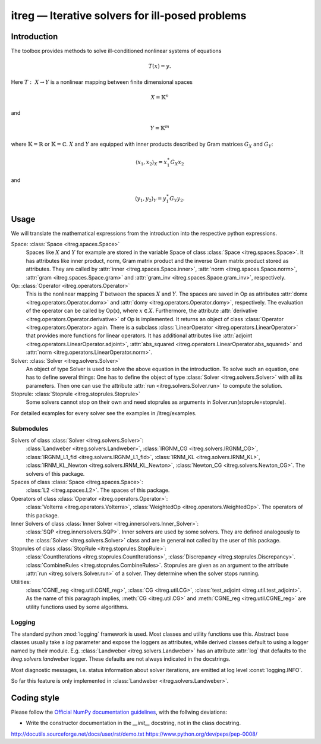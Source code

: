 itreg — Iterative solvers for ill-posed problems
================================================
Introduction
------------
The toolbox provides methods to solve ill-conditioned nonlinear systems of 
equations

.. math :: T(x) = y.

Here  :math:`T:~X \rightarrow Y` is a nonlinear mapping between finite 
dimensional spaces 

.. math :: X = \mathbb{K}^n

and

.. math :: Y = \mathbb{K}^m

where  :math:`\mathbb{K}=\mathbb{R}` or  :math:`\mathbb{K}=\mathbb{C}`.
:math:`X` and  :math:`Y` are equipped with inner products described by Gram
matrices  :math:`G_X` and  :math:`G_Y`:
   
.. math :: \langle x_1,x_2 \rangle_X = x_1^\ast G_X x_2

and

.. math :: \langle y_1,y_2 \rangle_Y = y_1^\ast G_Y y_2.


Usage
-----
We will translate the mathematical expressions from the introduction into the 
respective python expressions.

Space: :class:`Space <itreg.spaces.Space>`
    Spaces like :math:`X` and  :math:`Y` for example are stored in the variable
    Space of class :class:`Space <itreg.spaces.Space>`. It has attributes like
    inner product, norm, Gram matrix product and the inverse Gram matrix
    product stored as attributes. They are called by 
    :attr:`inner <itreg.spaces.Space.inner>`,
    :attr:`norm <itreg.spaces.Space.norm>`, 
    :attr:`gram <itreg.spaces.Space.gram>` and 
    :attr:`gram_inv <itreg.spaces.Space.gram_inv>`, respectively.
    
Op: :class:`Operator <itreg.operators.Operator>`
    This is the nonlinear mapping  :math:`T` between the spaces  :math:`X` and
    :math:`Y`. The spaces are saved in Op as attributes 
    :attr:`domx <itreg.operators.Operator.domx>` and 
    :attr:`domy <itreg.operators.Operator.domy>`, respectively. The evaluation 
    of the operator can be called by Op(x), where  :math:`x\in X`. Furthermore,
    the attribute :attr:`derivative <itreg.operators.Operator.derivative>` of 
    Op is implemented. It returns an object of class
    :class:`Operator <itreg.operators.Operator> again. There is a subclass 
    :class:`LinearOperator <itreg.operators.LinearOperator>` that
    provides more functions for linear operators. It has additional attributes
    like :attr:`adjoint <itreg.operators.LinearOperator.adjoint>`,
    :attr:`abs_squared <itreg.operators.LinearOperator.abs_squared>` and 
    :attr:`norm <itreg.operators.LinearOperator.norm>`.

Solver: :class:`Solver <itreg.solvers.Solver>`
    An object of type Solver is used to solve the above equation in the
    introduction. To solve such an equation, one has to define several things:
    One has to define the object of type :class:`Solver <itreg.solvers.Solver>`
    with all its parameters. Then one can use the attribute 
    :attr:`run <itreg.solvers.Solver.run>` to
    compute the solution.
    
Stoprule: :class:`Stoprule <itreg.stoprules.Stoprule>`
    Some solvers cannot stop on their own and need stoprules as arguments in
    Solver.run(stoprule=stoprule).
    
For detailed examples for every solver see the examples in
/itreg/examples.

Submodules
~~~~~~~~~~
Solvers of class :class:`Solver <itreg.solvers.Solver>`:
    :class:`Landweber <itreg.solvers.Landweber>`,
    :class:`IRGNM_CG <itreg.solvers.IRGNM_CG>`,
    :class:`IRGNM_L1_fid <itreg.solvers.IRGNM_L1_fid>`,
    :class:`IRNM_KL <itreg.solvers.IRNM_KL>`,
    :class:`IRNM_KL_Newton <itreg.solvers.IRNM_KL_Newton>`,
    :class:`Newton_CG <itreg.solvers.Newton_CG>`.
    The solvers of this package.

Spaces of class :class:`Space <itreg.spaces.Space>`:
    :class:`L2 <itreg.spaces.L2>`.
    The spaces of this package.

Operators of class :class:`Operator <itreg.operators.Operator>`:
    :class:`Volterra <itreg.operators.Volterra>`,
    :class:`WeightedOp <itreg.operators.WeightedOp>`.
    The operators of this package.

Inner Solvers of class :class:`Inner Solver <itreg.innersolvers.Inner_Solver>`:
    :class:`SQP <itreg.innersolvers.SQP>`.
    Inner solvers are used by some solvers. They are defined analogously to 
    the :class:`Solver <itreg.solvers.Solver>` class and are in general not
    called by the user of this package.

Stoprules of class :class:`StopRule <itreg.stoprules.StopRule>`:
    :class:`CountIterations <itreg.stoprules.CountIterations>`,
    :class:`Discrepancy <itreg.stoprules.Discrepancy>`.
    :class:`CombineRules <itreg.stoprules.CombineRules>`.
    Stoprules are given as an argument to the attribute 
    :attr:`run <itreg.solvers.Solver.run>` of a solver. They determine when the
    solver stops running.

Utilities:
    :class:`CGNE_reg <itreg.util.CGNE_reg>`,
    :class:`CG <itreg.util.CG>`,
    :class:`test_adjoint <itreg.util.test_adjoint>`.
    As the name of this paragraph implies, :meth:`CG <itreg.util.CG>` and 
    :meth:`CGNE_reg <itreg.util.CGNE_reg>` are utility functions used by some 
    algorithms.

Logging
~~~~~~~
The standard python :mod:`logging` framework is used. Most classes and utility
functions use this. Abstract base classes usually take a `log` parameter and
expose the loggers as attributes, while derived classes default to using a
logger named by their module. E.g. :class:`Landweber <itreg.solvers.Landweber>`
has an attribute :attr:`log` that defaults to the `itreg.solvers.landweber`
logger. These defaults are not always indicated in the docstrings.

Most diagnostic messages, i.e. status information about solver iterations, are
emitted at log level :const:`logging.INFO`.

So far this feature is only implemented in 
:class:`Landweber <itreg.solvers.Landweber>`.

Coding style
------------

Please follow the `Official NumPy documentation guidelines`_, with the follwing
deviations:

- Write the constructor documentation in the `__init__` docstring, not in the
  class docstring.

http://docutils.sourceforge.net/docs/user/rst/demo.txt
https://www.python.org/dev/peps/pep-0008/


.. _Official NumPy documentation guidelines: 
    https://github.com/numpy/numpy/blob/master/doc/HOWTO_DOCUMENT.rst.txt